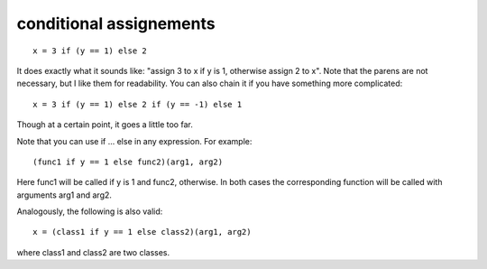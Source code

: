 
conditional assignements
===========================

::

    x = 3 if (y == 1) else 2

It does exactly what it sounds like: "assign 3 to x if y is 1, otherwise assign 2 to x". Note that the parens are not necessary, but I like them for readability. You can also chain it if you have something more complicated::

    x = 3 if (y == 1) else 2 if (y == -1) else 1

Though at a certain point, it goes a little too far.

Note that you can use if ... else in any expression. For example::

    (func1 if y == 1 else func2)(arg1, arg2) 

Here func1 will be called if y is 1 and func2, otherwise. In both cases the corresponding function will be called with arguments arg1 and arg2.

Analogously, the following is also valid::

    x = (class1 if y == 1 else class2)(arg1, arg2)


where class1 and class2 are two classes.
